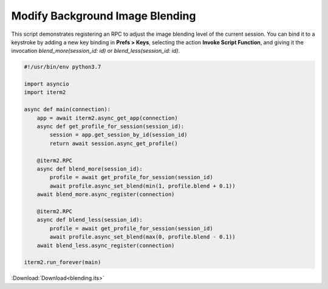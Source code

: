 .. _blending_example:

Modify Background Image Blending
--------------------------------

This script demonstrates registering an RPC to adjust the image blending level of the current session. You can bind it to a keystroke by adding a new key binding in **Prefs > Keys**, selecting the action **Invoke Script Function**, and giving it the invocation `blend_more(session_id: id)` or `blend_less(session_id: id)`.

.. code-block:: python

    #!/usr/bin/env python3.7

    import asyncio
    import iterm2

    async def main(connection):
	app = await iterm2.async_get_app(connection)
	async def get_profile_for_session(session_id):
	    session = app.get_session_by_id(session_id)
	    return await session.async_get_profile()

	@iterm2.RPC
	async def blend_more(session_id):
	    profile = await get_profile_for_session(session_id)
	    await profile.async_set_blend(min(1, profile.blend + 0.1))
	await blend_more.async_register(connection)

	@iterm2.RPC
	async def blend_less(session_id):
	    profile = await get_profile_for_session(session_id)
	    await profile.async_set_blend(max(0, profile.blend - 0.1))
	await blend_less.async_register(connection)

    iterm2.run_forever(main)

:Download:`Download<blending.its>`
